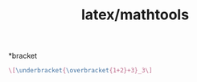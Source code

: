 :PROPERTIES:
:ID:       33f71f4c-b472-49c5-9892-7946d65b9b20
:END:
#+title: latex/mathtools

*bracket
#+BEGIN_SRC latex :results file 
  \[\underbracket{\overbracket{1+2}+3}_3\]
#+END_SRC

#+RESULTS:
[[file:c:/Users/ASUS/AppData/Local/Temp/babel-KFrl00//p7TYB1-1.png]]
